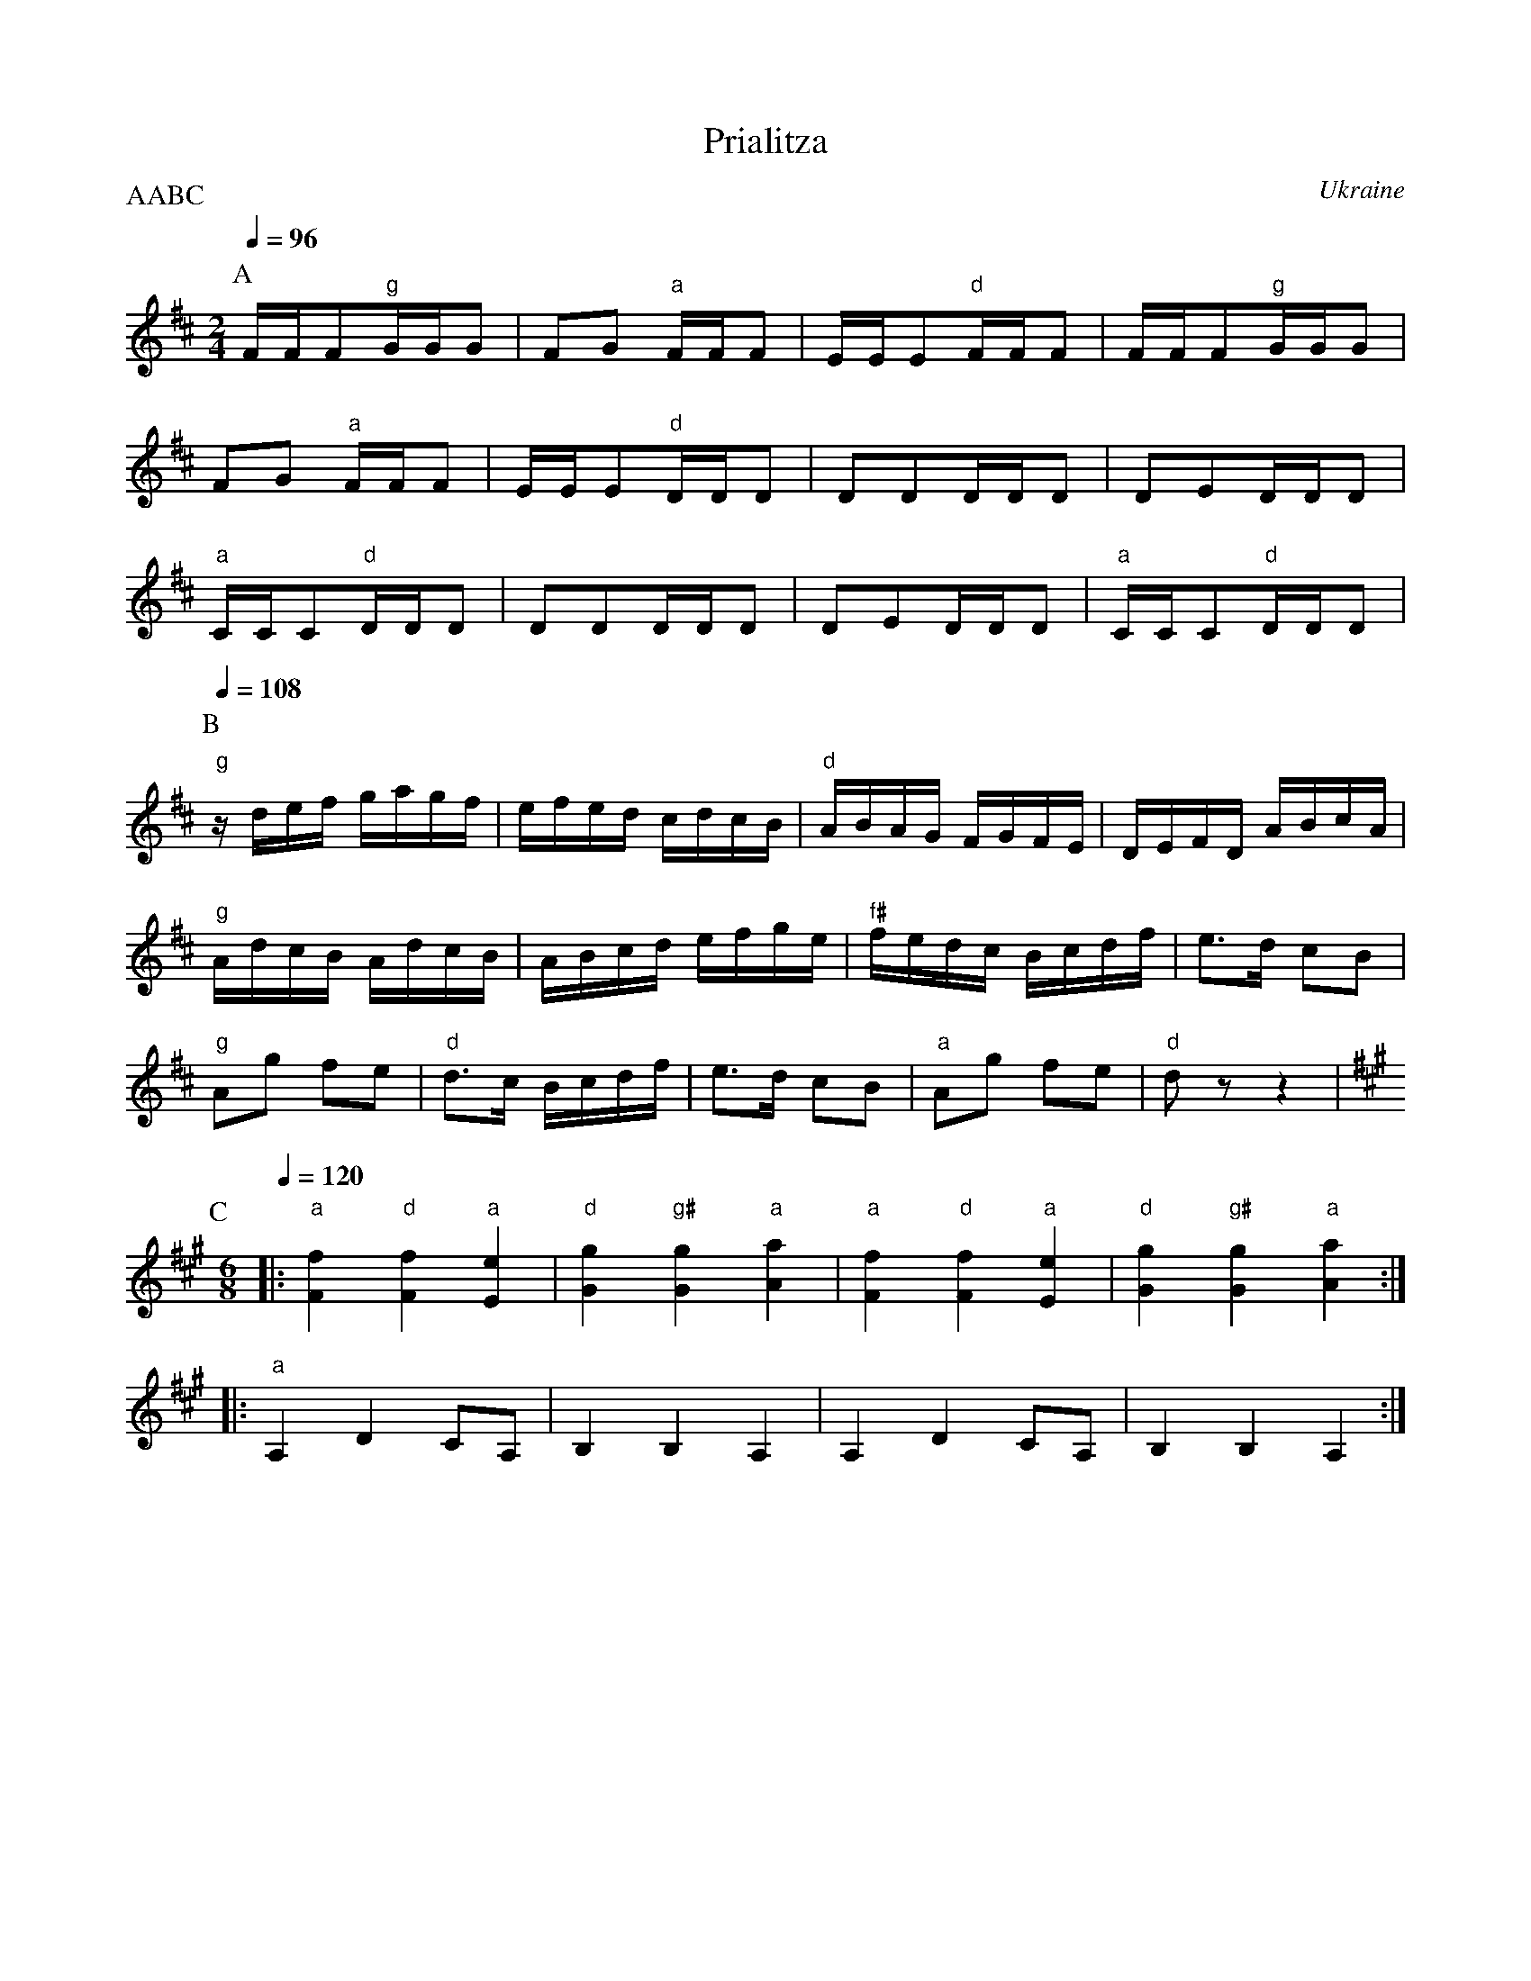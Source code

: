 X: 329
T: Prialitza
O: Ukraine
S: Barinya Russian Folk Dances
M: 2/4
L: 1/16
P:AABC
Q: 1/4=96
K: D
%%MIDI program 24
%%MIDI bassprog 36
%%MIDI gchord fzfz
P:A
  FFF2"g"GGG2                   |F2G2 "a"FFF2                    |\
  EEE2"d"FFF2                   | FFF2"g"GGG2                    |
  F2G2 "a"FFF2                  |EEE2"d"DDD2                     |\
  D2D2DDD2                      |D2E2DDD2                        |
  "a"CCC2"d"DDD2                | D2D2DDD2                       |\
  D2E2DDD2                      |"a"CCC2"d"DDD2                  |
P:B
L:1/16
Q: 1/4=108
  "g"zdef gagf                  | efed cdcB                      |\
  "d"ABAG FGFE                  | DEFD ABcA                      |
  "g" AdcB AdcB                 |ABcd efge                       |\
  "f#"fedc Bcdf                 |e3d c2B2                        |
  "g"A2g2 f2e2                  | "d"d3c Bcdf                    |\
  e3d c2B2                      |"a"A2g2 f2e2                    |\
  "d"d2z2z4                     |
P:C
M:6/8
L:1/8
K:A
Q:1/4=120
%%MIDI gchord fzfzfz
|:"a"[F2f2] "d"[F2f2] "a"[E2e2] |"d" [G2g2]"g#" [G2g2] "a"[A2a2] |\
  "a"[F2f2] "d"[F2f2] "a"[E2e2] |"d" [G2g2]"g#" [G2g2] "a"[A2a2] :|
|:"a"A,2D2 CA,                  |B,2 B,2 A,2                     |\
  A,2D2 CA,                     |B,2 B,2 A,2                     :|
